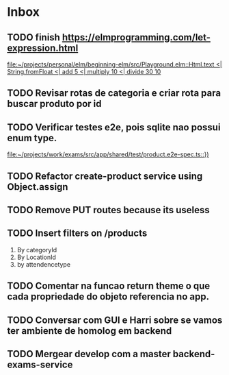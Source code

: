* Inbox
** TODO finish https://elmprogramming.com/let-expression.html
   SCHEDULED: <2021-08-28 Sat 17:00>
   [[file:~/projects/personal/elm/beginning-elm/src/Playground.elm::Html.text <| String.fromFloat <| add 5 <| multiply 10 <| divide 30 10]]

** TODO Revisar rotas de categoria e criar rota para buscar produto por id
   SCHEDULED: <2021-08-27 Fri 18:00>

** TODO Verificar testes e2e, pois sqlite nao possui enum type.
   SCHEDULED: <2021-08-27 Fri 18:00>
   [[file:~/projects/work/exams/src/app/shared/test/product.e2e-spec.ts::})]]

** TODO Refactor create-product service using Object.assign
   SCHEDULED: <2021-08-27 Fri 19:00>

** TODO Remove PUT routes because its useless
   SCHEDULED: <2021-08-27 Fri 17:00>

** TODO Insert filters on /products
   SCHEDULED: <2021-08-27 Fri 19:00>

   1. By categoryId
   2. By LocationId
   3. by attendencetype

** TODO Comentar na funcao return theme o que cada propriedade do objeto referencia no app.
   SCHEDULED: <2021-08-30 Mon 10:00>

** TODO Conversar com GUI e Harri sobre se vamos ter ambiente de homolog em backend
   SCHEDULED: <2021-08-30 Mon 15:00>

** TODO Mergear develop com a master backend-exams-service
   SCHEDULED: <2021-08-28 Sat 14:00>

